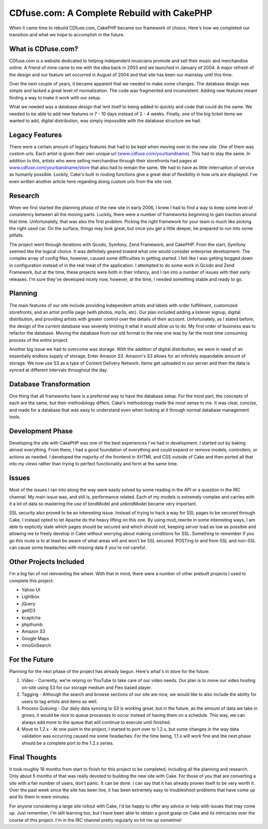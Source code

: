 CDfuse.com: A Complete Rebuild with CakePHP
===========================================

When it came time to rebuild CDfuse.com, CakePHP became our framework
of choice. Here's how we completed our transition and what we hope to
accomplish in the future.


What is CDfuse.com?
```````````````````
CDfuse.com is a website dedicated to helping independent musicians
promote and sell their music and merchandise online. A friend of mine
came to me with the idea back in 2003 and we launched in January of
2004. A major refresh of the design and our feature set occurred in
August of 2004 and that site has been our mainstay until this time.

Over the next couple of years, it became apparent that we needed to
make some changes. The database design was simple and lacked a great
level of normalization. The code was fragmented and inconsistent.
Adding new features meant finding a way to make it work with our
setup.

What we needed was a database design that lent itself to being added
to quickly and code that could do the same. We needed to be able to
add new features in 7 - 10 days instead of 2 - 4 weeks. Finally, one
of the big ticket items we wanted to add, digital distribution, was
simply impossible with the database structure we had.


Legacy Features
```````````````
There were a certain amount of legacy features that had to be kept
when moving over to the new site. One of them was custom urls. Each
artist is given their own unique url (`www.cdfuse.com/yourbandname`_).
This had to stay the same. In addition to this, artists who were
selling merchandise through their storefronts had pages at
`www.cdfuse.com/yourbandname/store`_ that also had to remain the same.
We had to have as little interruption of service as humanly possible.
Luckily, Cake's built in routing functions give a great deal of
flexibility in how urls are displayed. I've even written another
article here regarding doing custom urls from the site root.


Research
````````
When we first started the planning phase of the new site in early
2006, I knew I had to find a way to keep some level of consistency
between all the moving parts. Luckily, there were a number of
frameworks beginning to gain traction around that time.
Unfortunately, that was also the first problem. Picking the right
framework for your team is much like picking the right used car. On
the surface, things may look great, but once you get a little deeper,
be prepared to run into some pitfalls.

The project went through iterations with Qcodo, Symfony, Zend
Framework, and CakePHP. From the start, Symfony seemed like the
logical choice. It was definitely geared toward what one would
consider enterprise development. The complex array of config files,
however, caused some difficulties in getting started. I felt like I
was getting bogged down in configuration instead of in the real meat
of the application. I attempted to do some work in Qcodo and Zend
Framework, but at the time, these projects were both in their infancy,
and I ran into a number of issues with their early releases. I'm sure
they've developed nicely now, however, at the time, I needed something
stable and ready to go.


Planning
````````
The main features of our site include providing independent artists
and labels with order fulfillment, customized storefronts, and an
artist profile page (with photos, mp3s, etc). Our plan included adding
a listener signup, digital distribution, and providing artists with
greater control over the details of their account. Unfortunately, as I
stated before, the design of the current database was severely
limiting it what it would allow us to do. My first order of business
was to refactor the database. Moving the database from our old format
to the new one was by far the most time consuming process of the
entire project.

Another big issue we had to overcome was storage. With the addition of
digital distribution, we were in need of an essentially endless supply
of storage, Enter Amazon S3. Amazon's S3 allows for an infinitely
expandable amount of storage. We now use S3 as a type of Content
Delivery Network. Items get uploaded to our server and then the data
is synced at different intervals throughout the day.


Database Transformation
```````````````````````
One thing that all frameworks have is a preferred way to have the
database setup. For the most part, the concepts of each are the same,
but their methodology differs. Cake's methodology made the most sense
to me. It was clear, concise, and made for a database that was easy to
understand even when looking at it through normal database management
tools.


Development Phase
`````````````````
Developing the site with CakePHP was one of the best experiences I've
had in development. I started out by baking almost everything. From
there, I had a good foundation of everything and could expand or
remove models, controllers, or actions as needed. I developed the
majority of the frontend in XHTML and CSS outside of Cake and then
ported all that into my views rather than trying to perfect
functionality and form at the same time.


Issues
``````
Most of the issues I ran into along the way were easily solved by some
reading in the API or a question in the IRC channel. My main issue
was, and still is, performance related. Each of my models is extremely
complex and carries with it a lot of data so mastering the use of
bindModel and unbindModel became very important.

SSL security also proved to be an interesting issue. Instead of trying
to hack a way for SSL pages to be secured through Cake, I instead
opted to let Apache do the heavy lifting on this one. By using
mod_rewrite in some interesting ways, I am able to explicitly state
which pages should be secured and which should not, keeping server
load as low as possible and allowing me to freely develop in Cake
without worrying about making conditions for SSL. Something to
remember if you go this route is to at least be aware of what areas
will and won't be SSL secured. POSTing to and from SSL and non-SSL can
cause some headaches with missing data if you're not careful.


Other Projects Included
```````````````````````
I'm a big fan of not reinventing the wheel. With that in mind, there
were a number of other prebuilt projects I used to complete this
project:

+ Yahoo UI
+ Lightbox
+ jQuery
+ getID3
+ kcaptcha
+ phpthumb
+ Amazon S3
+ Google Maps
+ mnoGoSearch


For the Future
``````````````
Planning for the next phase of the project has already begun. Here's
what's in store for the future.

#. Video - Currently, we're relying on YouTube to take care of our
   video needs. Our plan is to move our video hosting on-site using S3
   for our storage medium and Flex based player.
#. Tagging - Although the search and browse sections of our site are
   nice, we would like to also include the ability for users to tag
   artists and items as well.
#. Process Queuing - Our daily data syncing to S3 is working great,
   but in the future, as the amount of data we take in grows, it would be
   nice to queue processes to occur instead of having them on a schedule.
   This way, we can always add more to the queue that will continue to
   execute until finished.
#. Move to 1.2.x - At one point in the project, I started to port over
   to 1.2.x, but some changes in the way data validation was occurring
   caused me some headaches. For the time being, 1.1.x will work fine and
   the next phase should be a complete port to the 1.2.x series.



Final Thoughts
``````````````
It took roughly 18 months from start to finish for this project to be
completed, including all the planning and research. Only about 5
months of that was really devoted to building the new site with Cake.
For those of you that are converting a site with a fair number of
users, don't panic. It can be done. I can say that it has already
proven itself to be very worth it. Over the past week since the site
has been live, it has been extremely easy to troubleshoot problems
that have come up and fix them in mere minutes.

For anyone considering a large site rollout with Cake, I'd be happy to
offer any advice or help with issues that may come up. Just remember,
I'm still learning too, but I have been able to obtain a good grasp on
Cake and its intricacies over the course of this project. I'm in the
IRC channel pretty regularly so hit me up sometime!

.. _www.cdfuse.com/yourbandname/store: http://www.cdfuse.com/yourbandname/store
.. _www.cdfuse.com/yourbandname: http://www.cdfuse.com/yourbandname

.. author:: PHPdiddy
.. categories:: articles, case_studies
.. tags:: maps,audio,cdfuse,mp,Case Studies

